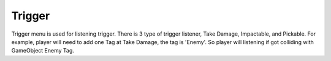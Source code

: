 .. doc_trigger:

Trigger
=======

.. image:: /img/motor_trigger_menu.PNG

Trigger menu is used for listening trigger. There is 3 type of trigger listener, Take Damage, Impactable, and Pickable. For example, player will need to 
add one Tag at Take Damage, the tag is 'Enemy'. So player will listening if got colliding with GameObject Enemy Tag.
